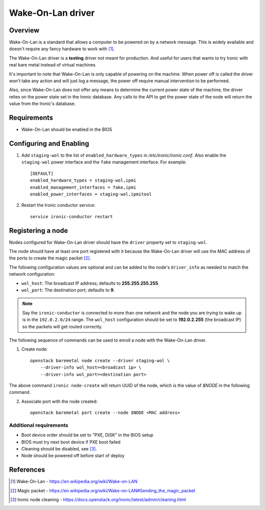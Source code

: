 .. _WOL:

==================
Wake-On-Lan driver
==================

Overview
========

Wake-On-Lan is a standard that allows a computer to be powered on by a
network message. This is widely available and doesn't require any fancy
hardware to work with [1]_.

The Wake-On-Lan driver is a **testing** driver not meant for
production. And useful for users that wants to try Ironic with real
bare metal instead of virtual machines.

It's important to note that Wake-On-Lan is only capable of powering on
the machine. When power off is called the driver won't take any action
and will just log a message, the power off require manual intervention
to be performed.

Also, since Wake-On-Lan does not offer any means to determine the current
power state of the machine, the driver relies on the power state set in
the Ironic database. Any calls to the API to get the power state of the
node will return the value from the Ironic's database.


Requirements
============

* Wake-On-Lan should be enabled in the BIOS

Configuring and Enabling
========================

1. Add ``staging-wol`` to the list of ``enabled_hardware_types`` in
   */etc/ironic/ironic.conf*. Also enable the ``staging-wol`` power
   interface and the ``fake`` management interface. For example::

    [DEFAULT]
    enabled_hardware_types = staging-wol,ipmi
    enabled_management_interfaces = fake,ipmi
    enabled_power_interfaces = staging-wol,ipmitool

2. Restart the Ironic conductor service::

    service ironic-conductor restart

Registering a node
==================

Nodes configured for Wake-On-Lan driver should have the ``driver``
property set to ``staging-wol``.

The node should have at least one port registered with it because the
Wake-On-Lan driver will use the MAC address of the ports to create the
magic packet [2]_.

The following configuration values are optional and can be added to the
node's ``driver_info`` as needed to match the network configuration:

- ``wol_host``: The broadcast IP address; defaults to
  **255.255.255.255**.
- ``wol_port``: The destination port; defaults to **9**.

.. note::
  Say the ``ironic-conductor`` is connected to more than one network and
  the node you are trying to wake up is in the ``192.0.2.0/24`` range. The
  ``wol_host`` configuration should be set to **192.0.2.255** (the
  broadcast IP) so the packets will get routed correctly.

The following sequence of commands can be used to enroll a node with
the Wake-On-Lan driver.

1. Create node::

    openstack baremetal node create --driver staging-wol \
        --driver-info wol_host=<broadcast ip> \
        --driver-info wol_port=<destination port>

The above command ``ironic node-create`` will return UUID of the node,
which is the value of *$NODE* in the following command.

2. Associate port with the node created::

    openstack baremetal port create --node $NODE <MAC address>

Additional requirements
~~~~~~~~~~~~~~~~~~~~~~~

* Boot device order should be set to "PXE, DISK" in the BIOS setup

* BIOS must try next boot device if PXE boot failed

* Cleaning should be disabled, see [3]_.

* Node should be powered off before start of deploy


References
==========
.. [1] Wake-On-Lan - https://en.wikipedia.org/wiki/Wake-on-LAN
.. [2] Magic packet - https://en.wikipedia.org/wiki/Wake-on-LAN#Sending_the_magic_packet
.. [3] Ironic node cleaning - https://docs.openstack.org/ironic/latest/admin/cleaning.html
